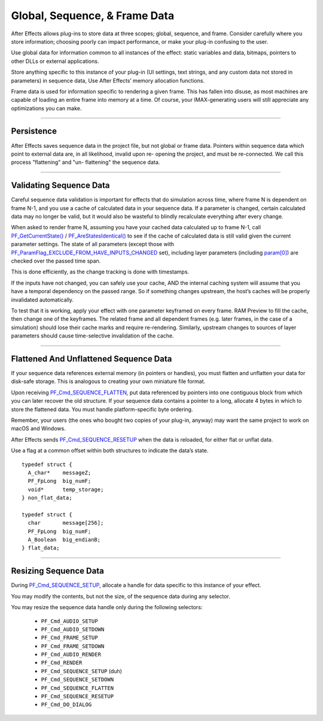 .. _effect-details/global-sequence-frame-data:

Global, Sequence, & Frame Data
################################################################################

After Effects allows plug-ins to store data at three scopes; global, sequence, and frame. Consider carefully where you store information; choosing poorly can impact performance, or make your plug-in confusing to the user.

Use global data for information common to all instances of the effect: static variables and data, bitmaps, pointers to other DLLs or external applications.

Store anything specific to this instance of your plug-in (UI settings, text strings, and any custom data not stored in parameters) in sequence data, Use After Effects’ memory allocation functions.

Frame data is used for information specific to rendering a given frame. This has fallen into disuse, as most machines are capable of loading an entire frame into memory at a time. Of course, your IMAX-generating users will still appreciate any optimizations you can make.

----

Persistence
================================================================================

After Effects saves sequence data in the project file, but not global or frame data. Pointers within sequence data which point to external data are, in all likelihood, invalid upon re- opening the project, and must be re-connected. We call this process "flattening" and "un- flattening" the sequence data.

----

Validating Sequence Data
================================================================================

Careful sequence data validation is important for effects that do simulation across time, where frame N is dependent on frame N-1, and you use a cache of calculated data in your sequence data. If a parameter is changed, certain calculated data may no longer be valid, but it would also be wasteful to blindly recalculate everything after every change.

When asked to render frame N, assuming you have your cached data calculated up to frame N-1, call `PF_GetCurrentState() <#_bookmark322>`__ / `PF_AreStatesIdentical() <#_bookmark324>`__ to see if the cache of calculated data is still valid given the current parameter settings. The state of all parameters (except those with `PF_ParamFlag_EXCLUDE_FROM_HAVE_INPUTS_CHANGED <#_bookmark228>`__ set), including layer parameters (including `param[0] <#_bookmark214>`__) are checked over the passed time span.

This is done efficiently, as the change tracking is done with timestamps.

If the inputs have not changed, you can safely use your cache, AND the internal caching system will assume that you have a temporal dependency on the passed range. So if something changes upstream, the host’s caches will be properly invalidated automatically.

To test that it is working, apply your effect with one parameter keyframed on every frame. RAM Preview to fill the cache, then change one of the keyframes. The related frame and all dependent frames (e.g. later frames, in the case of a simulation) should lose their cache marks and require re-rendering. Similarly, upstream changes to sources of layer parameters should cause time-selective invalidation of the cache.

----

Flattened And Unflattened Sequence Data
================================================================================

If your sequence data references external memory (in pointers or handles), you must flatten and unflatten your data for disk-safe storage. This is analogous to creating your own miniature file format.

Upon receiving `PF_Cmd_SEQUENCE_FLATTEN <#_bookmark90>`__\ *,* put data referenced by pointers into one contiguous block from which you can later recover the old structure. If your sequence data contains a pointer to a long, allocate 4 bytes in which to store the flattened data. You must handle platform-specific byte ordering.


Remember, your users (the ones who bought two copies of your plug-in, anyway) may want the same project to work on macOS and Windows.

After Effects sends `PF_Cmd_SEQUENCE_RESETUP <#_bookmark88>`__ when the data is reloaded, for either flat or unflat data.

Use a flag at a common offset within both structures to indicate the data’s state.

::

  typedef struct {
    A_char*    messageZ;
    PF_FpLong  big_numF;
    void*      temp_storage;
  } non_flat_data;

  typedef struct {
    char       message[256];
    PF_FpLong  big_numF;
    A_Boolean  big_endianB;
  } flat_data;

----

Resizing Sequence Data
================================================================================

During `PF_Cmd_SEQUENCE_SETUP <#_bookmark86>`__, allocate a handle for data specific to this instance of your effect.

You may modify the contents, but not the size, of the sequence data during any selector.

You may resize the sequence data handle only during the following selectors:

  - ``PF_Cmd_AUDIO_SETUP``
  - ``PF_Cmd_AUDIO_SETDOWN``
  - ``PF_Cmd_FRAME_SETUP``
  - ``PF_Cmd_FRAME_SETDOWN``
  - ``PF_Cmd_AUDIO_RENDER``
  - ``PF_Cmd_RENDER``
  - ``PF_Cmd_SEQUENCE_SETUP`` (duh)
  - ``PF_Cmd_SEQUENCE_SETDOWN``
  - ``PF_Cmd_SEQUENCE_FLATTEN``
  - ``PF_Cmd_SEQUENCE_RESETUP``
  - ``PF_Cmd_DO_DIALOG``
